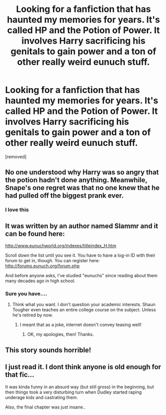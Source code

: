 #+TITLE: Looking for a fanfiction that has haunted my memories for years. It's called HP and the Potion of Power. It involves Harry sacrificing his genitals to gain power and a ton of other really weird eunuch stuff.

* Looking for a fanfiction that has haunted my memories for years. It's called HP and the Potion of Power. It involves Harry sacrificing his genitals to gain power and a ton of other really weird eunuch stuff.
:PROPERTIES:
:Author: HPFanficThrow
:Score: 12
:DateUnix: 1592236997.0
:DateShort: 2020-Jun-15
:FlairText: What's That Fic?
:END:
[removed]


** No one understood why Harry was so angry that the potion hadn't done anything. Meanwhile, Snape's one regret was that no one knew that he had pulled off the biggest prank ever.
:PROPERTIES:
:Author: otrigorin
:Score: 18
:DateUnix: 1592247116.0
:DateShort: 2020-Jun-15
:END:

*** I love this
:PROPERTIES:
:Author: Brilliant_Sea
:Score: 2
:DateUnix: 1592312014.0
:DateShort: 2020-Jun-16
:END:


** It was written by an author named Slammr and it can be found here:

[[http://www.eunuchworld.org/indexes/titleindex_H.htm]]

Scroll down the list until you see it. You have to have a log-in ID with their forum to get in, though. You can register here: [[http://forums.eunuch.org/forum.php]]

And before anyone asks, I've studied "eunuchs" since reading about them many decades ago in high school.
:PROPERTIES:
:Author: Explorer2004
:Score: 3
:DateUnix: 1592264741.0
:DateShort: 2020-Jun-16
:END:

*** Sure you have....
:PROPERTIES:
:Score: 1
:DateUnix: 1592270109.0
:DateShort: 2020-Jun-16
:END:

**** Think what you want. I don't question your academic interests. Shaun Tougher even teaches an entire college course on the subject. Unless he's retired by now.
:PROPERTIES:
:Author: Explorer2004
:Score: 2
:DateUnix: 1592279777.0
:DateShort: 2020-Jun-16
:END:

***** I meant that as a joke, internet doesn't convey teasing well!
:PROPERTIES:
:Score: 1
:DateUnix: 1592281840.0
:DateShort: 2020-Jun-16
:END:

****** OK, my apologies, then! Thanks.
:PROPERTIES:
:Author: Explorer2004
:Score: 2
:DateUnix: 1592288551.0
:DateShort: 2020-Jun-16
:END:


** This story sounds horrible!
:PROPERTIES:
:Author: throne4895
:Score: 2
:DateUnix: 1592246739.0
:DateShort: 2020-Jun-15
:END:


** I just read it. I dont think anyone is old enough for that fic...

It was kinda funny in an absurd way (but still gross) in the beginning, but then things took a very disturbing turn when Dudley started raping underage kids and castrating them.

Also, the final chapter was just insane..
:PROPERTIES:
:Author: Tigereey
:Score: 2
:DateUnix: 1592361469.0
:DateShort: 2020-Jun-17
:END:
